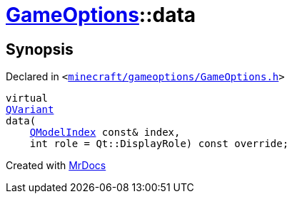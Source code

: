 [#GameOptions-data]
= xref:GameOptions.adoc[GameOptions]::data
:relfileprefix: ../
:mrdocs:


== Synopsis

Declared in `&lt;https://github.com/PrismLauncher/PrismLauncher/blob/develop/minecraft/gameoptions/GameOptions.h#L20[minecraft&sol;gameoptions&sol;GameOptions&period;h]&gt;`

[source,cpp,subs="verbatim,replacements,macros,-callouts"]
----
virtual
xref:QVariant.adoc[QVariant]
data(
    xref:QModelIndex.adoc[QModelIndex] const& index,
    int role = Qt&colon;&colon;DisplayRole) const override;
----



[.small]#Created with https://www.mrdocs.com[MrDocs]#
